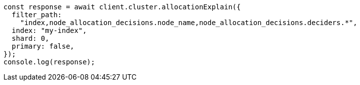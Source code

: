 // This file is autogenerated, DO NOT EDIT
// Use `node scripts/generate-docs-examples.js` to generate the docs examples

[source, js]
----
const response = await client.cluster.allocationExplain({
  filter_path:
    "index,node_allocation_decisions.node_name,node_allocation_decisions.deciders.*",
  index: "my-index",
  shard: 0,
  primary: false,
});
console.log(response);
----
